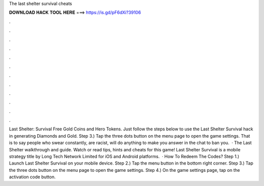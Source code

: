 The last shelter survival cheats

𝐃𝐎𝐖𝐍𝐋𝐎𝐀𝐃 𝐇𝐀𝐂𝐊 𝐓𝐎𝐎𝐋 𝐇𝐄𝐑𝐄 ===> https://is.gd/pF6dXi?39106

.

.

.

.

.

.

.

.

.

.

.

.

Last Shelter: Survival Free Gold Coins and Hero Tokens. Just follow the steps below to use the Last Shelter Survival hack in generating Diamonds and Gold. Step 3.) Tap the three dots button on the menu page to open the game settings. That is to say people who swear constantly, are racist, will do anything to make you answer in the chat to ban you.  · The Last Shelter walkthrough and guide. Watch or read tips, hints and cheats for this game! Last Shelter Survival is a mobile strategy title by Long Tech Network Limited for iOS and Android platforms.  · How To Redeem The Codes? Step 1.) Launch Last Shelter Survival on your mobile device. Step 2.) Tap the menu button in the bottom right corner. Step 3.) Tap the three dots button on the menu page to open the game settings. Step 4.) On the game settings page, tap on the activation code button.
